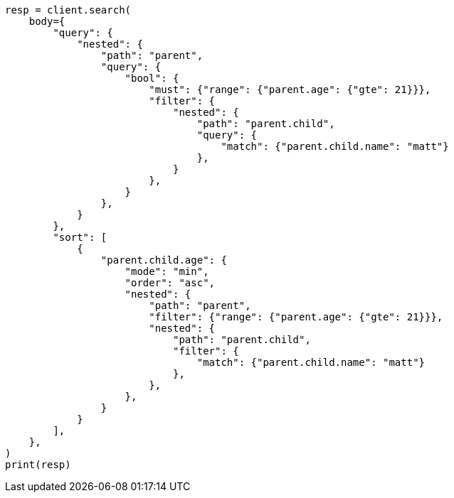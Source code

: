 // search/request/sort.asciidoc:290

[source, python]
----
resp = client.search(
    body={
        "query": {
            "nested": {
                "path": "parent",
                "query": {
                    "bool": {
                        "must": {"range": {"parent.age": {"gte": 21}}},
                        "filter": {
                            "nested": {
                                "path": "parent.child",
                                "query": {
                                    "match": {"parent.child.name": "matt"}
                                },
                            }
                        },
                    }
                },
            }
        },
        "sort": [
            {
                "parent.child.age": {
                    "mode": "min",
                    "order": "asc",
                    "nested": {
                        "path": "parent",
                        "filter": {"range": {"parent.age": {"gte": 21}}},
                        "nested": {
                            "path": "parent.child",
                            "filter": {
                                "match": {"parent.child.name": "matt"}
                            },
                        },
                    },
                }
            }
        ],
    },
)
print(resp)
----